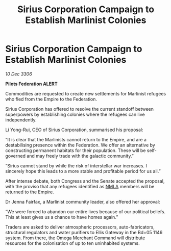 :PROPERTIES:
:ID:       08e8253a-bd18-45f3-a5db-c56b1e11d4aa
:ROAM_REFS: https://cms.zaonce.net/en-GB/jsonapi/node/galnet_article/d5785c1d-48cb-4ec0-8753-5a4bfa5fe712?resourceVersion=id%3A4775
:END:
#+title: Sirius Corporation Campaign to Establish Marlinist Colonies
#+filetags: :Empire:galnet:

* Sirius Corporation Campaign to Establish Marlinist Colonies

/10 Dec 3306/

*Pilots Federation ALERT* 

Commodities are requested to create new settlements for Marlinist refugees who fled from the Empire to the Federation. 

Sirius Corporation has offered to resolve the current standoff between superpowers by establishing colonies where the refugees can live independently. 

Li Yong-Rui, CEO of Sirius Corporation, summarised his proposal: 

“It is clear that the Marlinists cannot return to the Empire, and are a destabilising presence within the Federation. We offer an alternative by constructing permanent habitats for their population. These will be self-governed and may freely trade with the galactic community.” 

“Sirius cannot stand by while the risk of interstellar war increases. I sincerely hope this leads to a more stable and profitable period for us all.” 

After intense debate, both Congress and the Senate accepted the proposal, with the proviso that any refugees identified as [[id:dbfbb5eb-82a2-43c8-afb9-252b21b8464f][NMLA]] members will be returned to the Empire. 

Dr Jenna Fairfax, a Marlinist community leader, also offered her approval: 

“We were forced to abandon our entire lives because of our political beliefs. This at least gives us a chance to have homes again.” 

Traders are asked to deliver atmospheric processors, auto-fabricators, structural regulators and water purifiers to Ellis Gateway in the Bd+05 1146 system. From there, the Omega Merchant Command will distribute resources for the colonisation of up to ten uninhabited systems.
